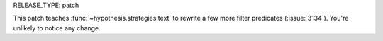 RELEASE_TYPE: patch

This patch teaches :func:`~hypothesis.strategies.text` to rewrite a few more
filter predicates (:issue:`3134`).  You're unlikely to notice any change.
